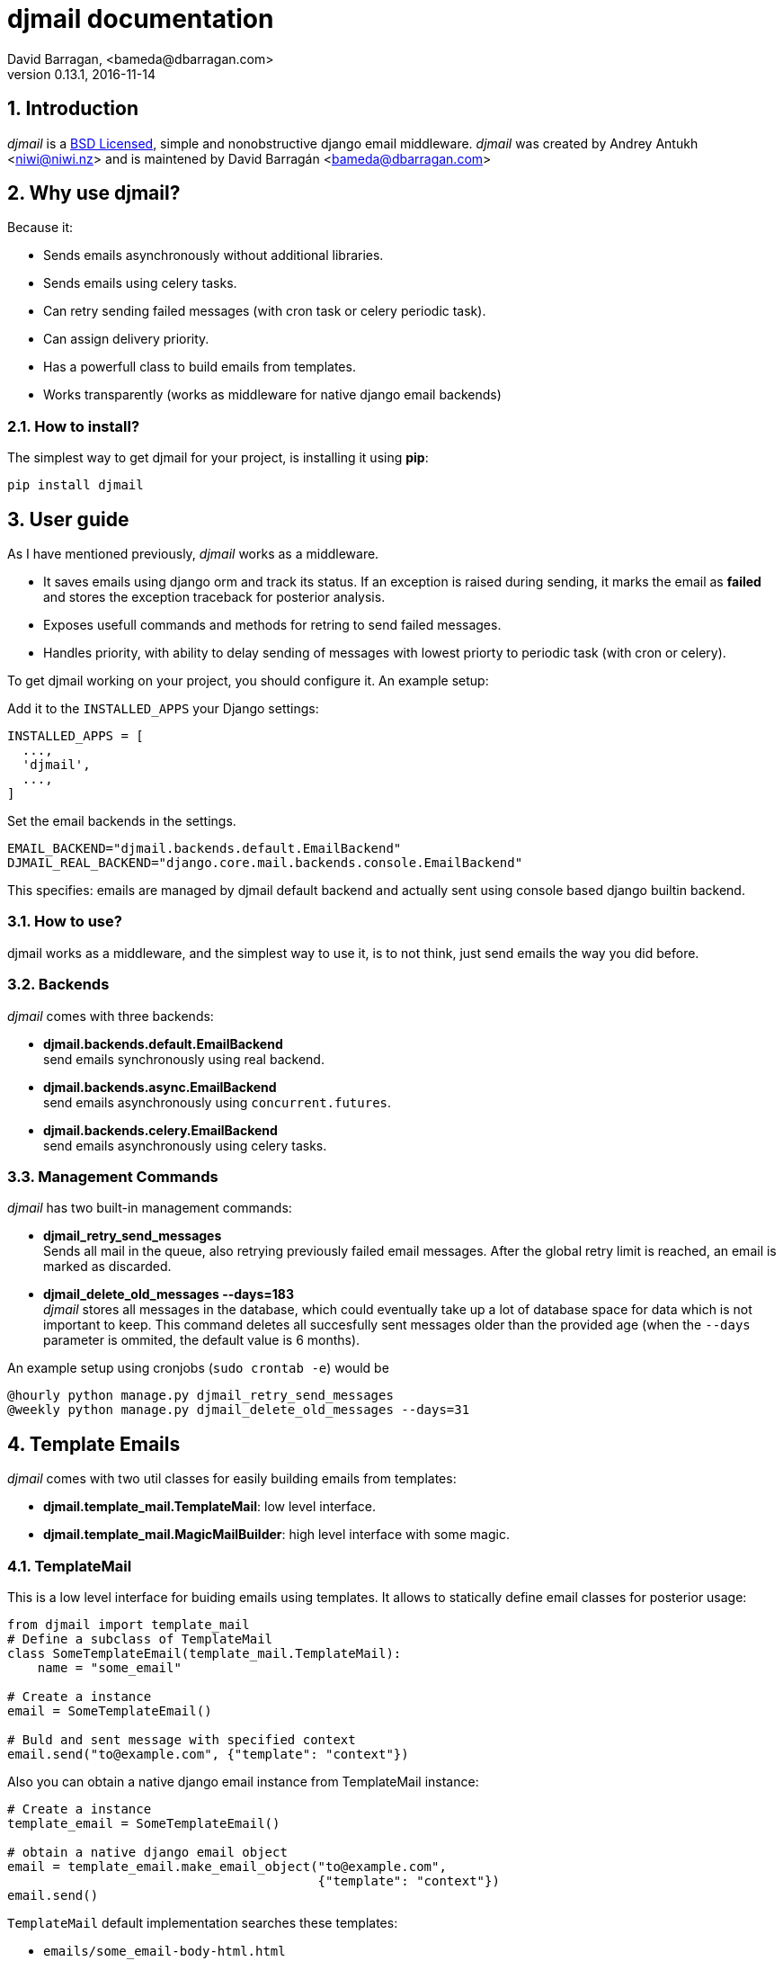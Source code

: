 djmail documentation
====================
David Barragan, <bameda@dbarragan.com>
0.13.1, 2016-11-14

:toc:
:numbered:


Introduction
------------

_djmail_ is a xref:license[BSD Licensed], simple and nonobstructive django email middleware.
_djmail_ was created by Andrey Antukh <niwi@niwi.nz> and is maintened by David Barragán <bameda@dbarragan.com>


Why use djmail?
---------------

Because it:

- Sends emails asynchronously without additional libraries.
- Sends emails using celery tasks.
- Can retry sending failed messages (with cron task or celery periodic task).
- Can assign delivery priority.
- Has a powerfull class to build emails from templates.
- Works transparently (works as middleware for native django email backends)


How to install?
~~~~~~~~~~~~~~~

The simplest way to get djmail for your project, is installing it using *pip*:

[source,text]
----
pip install djmail
----


User guide
----------

As I have mentioned previously, _djmail_ works as a middleware.

- It saves emails using django orm and track its status. If an exception is raised during sending,
  it marks the email as *failed* and stores the exception traceback for posterior analysis.
- Exposes usefull commands and methods for retring to send failed messages.
- Handles priority, with ability to delay sending of messages with lowest priorty 
  to periodic task (with cron or celery).

To get djmail working on your project, you should configure it. An example setup:

.Add it to the `INSTALLED_APPS` your Django settings:

[source,python]
----
INSTALLED_APPS = [
  ...,
  'djmail',
  ...,
]
----

.Set the email backends in the settings.

[source,python]
----
EMAIL_BACKEND="djmail.backends.default.EmailBackend"
DJMAIL_REAL_BACKEND="django.core.mail.backends.console.EmailBackend"
----

This specifies: emails are managed by djmail default backend and actually sent using
console based django builtin backend.


How to use?
~~~~~~~~~~~

djmail works as a middleware, and the simplest way to use it, is to not think, just send
emails the way you did before.


Backends
~~~~~~~~

_djmail_ comes with three backends:

- *djmail.backends.default.EmailBackend* +
  send emails synchronously using real backend.
- *djmail.backends.async.EmailBackend* +
  send emails asynchronously using `concurrent.futures`.
- *djmail.backends.celery.EmailBackend* +
  send emails asynchronously using celery tasks.


Management Commands
~~~~~~~~~~~~~~~~~~

_djmail_ has two built-in management commands:

- *djmail_retry_send_messages* +
  Sends all mail in the queue, also retrying previously failed email messages. After the global retry limit is reached, an email is marked as discarded.
- *djmail_delete_old_messages --days=183* +
  _djmail_ stores all messages in the database, which could eventually take up a lot of database space for data which is not important to keep. This command deletes all succesfully sent messages older than the provided age (when the `--days` parameter is ommited, the default value is 6 months).

An example setup using cronjobs (`sudo crontab -e`) would be

----
@hourly python manage.py djmail_retry_send_messages
@weekly python manage.py djmail_delete_old_messages --days=31
----


Template Emails
---------------

_djmail_ comes with two util classes for easily building emails from templates:

- *djmail.template_mail.TemplateMail*: low level interface.
- *djmail.template_mail.MagicMailBuilder*: high level interface with some magic.


TemplateMail
~~~~~~~~~~~~

This is a low level interface for buiding emails using templates. It allows to statically define email classes for posterior
usage:

[source,python]
----
from djmail import template_mail
# Define a subclass of TemplateMail
class SomeTemplateEmail(template_mail.TemplateMail):
    name = "some_email"

# Create a instance
email = SomeTemplateEmail()

# Buld and sent message with specified context
email.send("to@example.com", {"template": "context"})
----

Also you can obtain a native django email instance from TemplateMail instance:

[source, python]
----
# Create a instance
template_email = SomeTemplateEmail()

# obtain a native django email object
email = template_email.make_email_object("to@example.com",
                                         {"template": "context"})
email.send()
----

`TemplateMail` default implementation searches these templates:

- `emails/some_email-body-html.html`
- `emails/some_email-body-text.html`
- `emails/some_email-subject.html`

NOTE: Text version of email is ommited if template does not exists.


MagicMailBuilder
~~~~~~~~~~~~~~~~

This is a more powerful way for building email messages from templates. Behind the scenes, it uses
`TemplateMail` implementation but exposes a dynamic api that allows building of subclasses on demand.

.Example that represents the same behavior as previous example using dynamic api of `MagicMailBuilder`
[source,python]
----
from djmail import template_mail
# Create MagicMailBuilder instance
mails = template_mail.MagicMailBuilder()

# Create a native email object.
# NOTE: The method name represents a email name.
email = mails.some_email("to@example.com", {"template": "context"})
email.send()
----

Additionally, instead of receiver email address you can pass a django model
instance that represents a user (it should have "email" field for work):

[source,python]
----
class MyUser(models.Model):
    email = models.CharField(max_length=200)
    lang = models.CharField(max_length=200, default="es")
    # [...]

user = MyUser.objects.get(pk=1)
email = mails.some_email(user, {"template": "context"})
----

Magic builder is really magic, and if your user class has lang field, magic builder uses it to setup a correct user language
for rendering email in user locale.

NOTE: Also, you can specify a custom "lang" on context for same purpose.

Settings
--------

djmail exposes some additional settings for costumizing a great part of default behavior.

- *DJMAIL_REAL_BACKEND* +
  Indicates to djmail which django email backend to use for delivering email messages. +
  Default: `django.core.mail.backends.console.EmailBackend`
- *DJMAIL_MAX_RETRY_NUMBER* +
  Set a default maximum retry number for delivering failed messages. +
  Default: 3
- *DJMAIL_BODY_TEMPLATE_PROTOTYPE* +
  Prototype for making body template path. +
  Default: `emails/{name}-body-{type}.{ext}`
- *DJMAIL_SUBJECT_TEMPLATE_PROTOTYPE* +
  Prototype for make subject template path. +
  Default: `emails/{name}-subject.{ext}`
- *DJMAIL_TEMPLATE_EXTENSION* +
  Extension used for build a final path of email templates. +
  Default: `html`


[[license]]
License
-------

[source,text]
----
Copyright (c) 2013-2015 Andrey Antukh <niwi@niwi.nz>
Copyright (c) 2015 David Barragan <bameda@dbarragan.com>

All rights reserved.

Redistribution and use in source and binary forms, with or without
modification, are permitted provided that the following conditions
are met:
1. Redistributions of source code must retain the above copyright
   notice, this list of conditions and the following disclaimer.
2. Redistributions in binary form must reproduce the above copyright
   notice, this list of conditions and the following disclaimer in the
   documentation and/or other materials provided with the distribution.
3. The name of the author may not be used to endorse or promote products
   derived from this software without specific prior written permission.

THIS SOFTWARE IS PROVIDED BY THE AUTHOR ``AS IS'' AND ANY EXPRESS OR
IMPLIED WARRANTIES, INCLUDING, BUT NOT LIMITED TO, THE IMPLIED WARRANTIES
OF MERCHANTABILITY AND FITNESS FOR A PARTICULAR PURPOSE ARE DISCLAIMED.
IN NO EVENT SHALL THE AUTHOR BE LIABLE FOR ANY DIRECT, INDIRECT,
INCIDENTAL, SPECIAL, EXEMPLARY, OR CONSEQUENTIAL DAMAGES (INCLUDING, BUT
NOT LIMITED TO, PROCUREMENT OF SUBSTITUTE GOODS OR SERVICES; LOSS OF USE,
DATA, OR PROFITS; OR BUSINESS INTERRUPTION) HOWEVER CAUSED AND ON ANY
THEORY OF LIABILITY, WHETHER IN CONTRACT, STRICT LIABILITY, OR TORT
(INCLUDING NEGLIGENCE OR OTHERWISE) ARISING IN ANY WAY OUT OF THE USE OF
THIS SOFTWARE, EVEN IF ADVISED OF THE POSSIBILITY OF SUCH DAMAGE.
----
